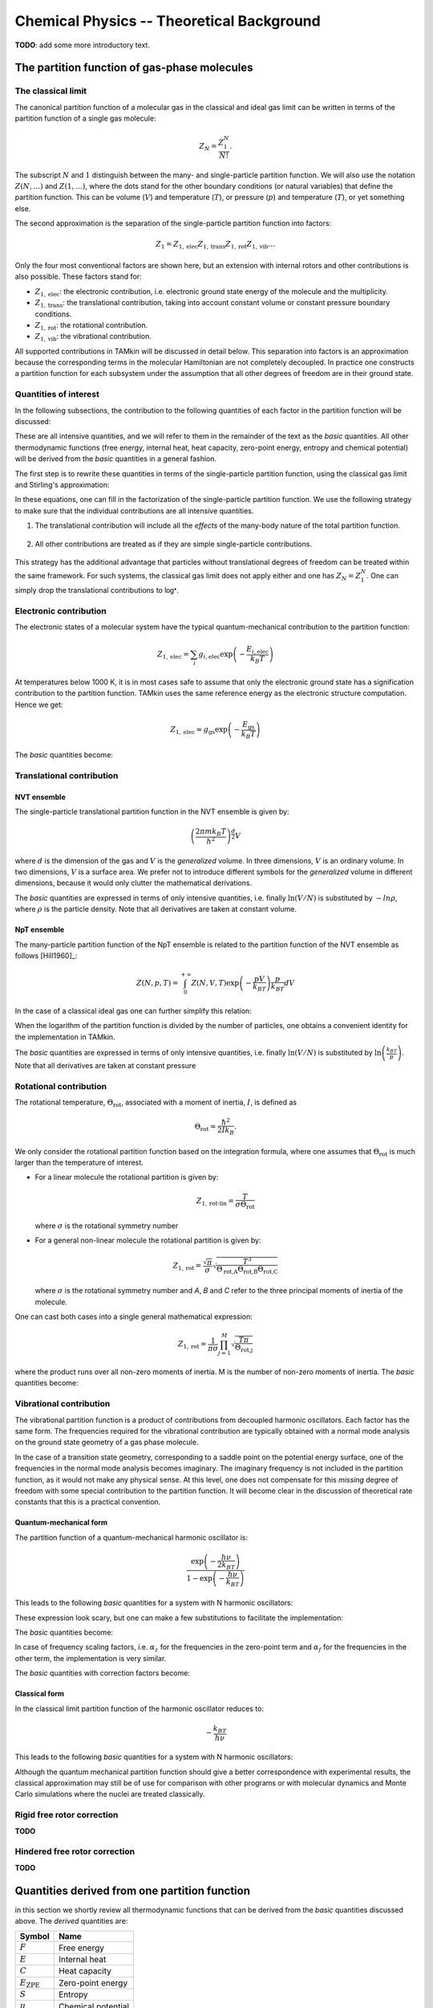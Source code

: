 ..
    : TAMkin is a post-processing toolkit for normal mode analysis, thermochemistry
    : and reaction kinetics.
    : Copyright (C) 2008-2012 Toon Verstraelen <Toon.Verstraelen@UGent.be>, An Ghysels
    : <An.Ghysels@UGent.be> and Matthias Vandichel <Matthias.Vandichel@UGent.be>
    : Center for Molecular Modeling (CMM), Ghent University, Ghent, Belgium; all
    : rights reserved unless otherwise stated.
    :
    : This file is part of TAMkin.
    :
    : TAMkin is free software; you can redistribute it and/or
    : modify it under the terms of the GNU General Public License
    : as published by the Free Software Foundation; either version 3
    : of the License, or (at your option) any later version.
    :
    : In addition to the regulations of the GNU General Public License,
    : publications and communications based in parts on this program or on
    : parts of this program are required to cite the following article:
    :
    : "TAMkin: A Versatile Package for Vibrational Analysis and Chemical Kinetics",
    : An Ghysels, Toon Verstraelen, Karen Hemelsoet, Michel Waroquier and Veronique
    : Van Speybroeck, Journal of Chemical Information and Modeling, 2010, 50,
    : 1736-1750W
    : http://dx.doi.org/10.1021/ci100099g
    :
    : TAMkin is distributed in the hope that it will be useful,
    : but WITHOUT ANY WARRANTY; without even the implied warranty of
    : MERCHANTABILITY or FITNESS FOR A PARTICULAR PURPOSE.  See the
    : GNU General Public License for more details.
    :
    : You should have received a copy of the GNU General Public License
    : along with this program; if not, see <http://www.gnu.org/licenses/>
    :
    : --

Chemical Physics -- Theoretical Background
==========================================

**TODO**: add some more introductory text.


The partition function of gas-phase molecules
~~~~~~~~~~~~~~~~~~~~~~~~~~~~~~~~~~~~~~~~~~~~~


The classical limit
-------------------

The canonical partition function of a molecular gas in the classical and ideal
gas limit can be written in terms of the partition function of a single gas
molecule:

.. math:: Z_N = \frac{Z_1^N}{N!}.

The subscript :math:`N` and :math:`1` distinguish between the many- and
single-particle partition function. We will also use the notation :math:`Z(N,
\ldots)` and :math:`Z(1, \ldots)`, where the dots stand for the
other boundary conditions (or natural variables) that define the partition
function. This can be volume (:math:`V`) and temperature (:math:`T`), or
pressure (:math:`p`) and temperature (:math:`T`), or yet something else.

The second approximation is the separation of the single-particle partition
function into factors:

.. math:: Z_1 = Z_{1,\text{elec}} Z_{1,\text{trans}} Z_{1,\text{rot}} Z_{1,\text{vib}} \ldots

Only the four most conventional factors are shown here, but an extension with
internal rotors and other contributions is also possible. These factors stand
for:

* :math:`Z_{1,\text{elec}}`: the electronic contribution, i.e. electronic ground
  state energy of the molecule and the multiplicity.
* :math:`Z_{1,\text{trans}}`: the translational contribution, taking into
  account constant volume or constant pressure boundary conditions.
* :math:`Z_{1,\text{rot}}`: the rotational contribution.
* :math:`Z_{1,\text{vib}}`: the vibrational contribution.

All supported contributions in TAMkin will be discussed in detail below. This
separation into factors is an approximation because the corresponding terms in
the molecular Hamiltonian are not completely decoupled. In practice one
constructs a partition function for each subsystem under the assumption that all
other degrees of freedom are in their ground state.


Quantities of interest
----------------------

In the following subsections, the contribution to the following quantities of
each factor in the partition function will be discussed:

.. math::
    :nowrap:

    \begin{align*}
        \mathsf{log} & = \frac{\ln Z_N }{N} \\
        \mathsf{logt} & = \frac{1}{N}\frac{\partial \ln Z_N}{\partial T} \\
        \mathsf{logtt} & = \frac{1}{N}\frac{\partial^2 \ln Z_N}{\partial T^2} \\
        \mathsf{logn} & = \frac{\partial \ln Z_N}{\partial N} \\
        \mathsf{logv} & = \frac{\partial \ln Z_N}{\partial N} - \ln\left(\frac{V}{N}\right)
    \end{align*}


These are all intensive quantities, and we will refer to them in the remainder
of the text as the `basic` quantities. All other thermodynamic functions (free
energy, internal heat, heat capacity, zero-point energy, entropy and chemical
potential) will be derived from the `basic` quantities in a general fashion.

The first step is to rewrite these quantities in terms of the
single-particle partition function, using the classical gas limit and
Stirling's approximation:

.. math::
    :nowrap:

    \begin{align*}
        \mathsf{log} & = \frac{N\ln Z_1 - N\ln N + N}{N} = 1 + \ln\left(\frac{Z_1}{N}\right) \\
        \mathsf{logt} & = \frac{\partial \ln Z_1 }{\partial T} \\
        \mathsf{logtt} & = \frac{\partial^2 \ln Z_1 }{\partial T^2} \\
        \mathsf{logn} & = \frac{\partial [N \ln Z_1 - N\ln N + N]}{\partial N} = \ln\left(\frac{Z_1}{N}\right) + N\frac{\partial \ln Z_1}{\partial N} \\
        \mathsf{logv} & = \ln\left(\frac{Z_1}{N}\right) + N\frac{\partial \ln Z_1}{\partial N} - \ln\left(\frac{V}{N}\right)
    \end{align*}

In these equations, one can fill in the factorization of the single-particle
partition function. We use the following strategy to make sure that the individual
contributions are all intensive quantities.

1. The translational contribution will include all the `effects` of the
   many-body nature of the total partition function.

    .. math::
        :nowrap:

        \begin{align*}
            \mathsf{log}_{\text{trans}} & = 1 + \ln\left(\frac{Z_{1,\text{trans}}}{N}\right) \\
            \mathsf{logt}_{\text{trans}} & = \frac{\partial \ln Z_{1,\text{trans}} }{\partial T} \\
            \mathsf{logtt}_{\text{trans}} & = \frac{\partial^2 \ln Z_{1,\text{trans}} }{\partial T^2} \\
            \mathsf{logn}_{\text{trans}} & = \ln\left(\frac{Z_{1,\text{trans}}}{N}\right) + N\frac{\partial \ln Z_{1,\text{trans}}}{\partial N} \\
            \mathsf{logv}_{\text{trans}} & = \ln\left(\frac{Z_{1,\text{trans}}}{N}\right) + N\frac{\partial \ln Z_{1,\text{trans}}}{\partial N} - \ln\left(\frac{V}{N}\right)
        \end{align*}

2. All other contributions are treated as if they are simple single-particle
   contributions.

    .. math::
        :nowrap:

        \begin{align*}
            \mathsf{log}_{\text{other}} & = \ln Z_{1,\text{other}} \\
            \mathsf{logt}_{\text{other}} & = \frac{\partial \ln Z_{1,\text{other}} }{\partial T} \\
            \mathsf{logtt}_{\text{other}} & = \frac{\partial^2 \ln Z_{1,\text{other}} }{\partial T^2} \\
            \mathsf{logn}_{\text{other}} & = \ln Z_{1,\text{other}} + N\frac{\partial \ln Z_{1,\text{other}}}{\partial N} \\
            \mathsf{logv}_{\text{other}} & = \ln Z_{1,\text{other}} + N\frac{\partial \ln Z_{1,\text{other}}}{\partial N}
        \end{align*}

This strategy has the additional advantage that particles without translational
degrees of freedom can be treated within the same framework. For such systems,
the classical gas limit does not apply either and one has :math:`Z_N = Z_1^N`.
One can simply drop the translational contributions to :math:`\mathsf{log*}`.


Electronic contribution
-----------------------

The electronic states of a molecular system have the typical quantum-mechanical
contribution to the partition function:

.. math:: Z_{1, \text{elec}} = \sum_i g_{i,\text{elec}} \exp\left( - \frac{E_{i,\text{elec}}}{k_B T} \right)

At temperatures below 1000 K, it is in most cases safe to assume that only the
electronic ground state has a signification contribution to the partition
function. TAMkin uses the same reference energy as the electronic structure
computation. Hence we get:

.. math:: Z_{1, \text{elec}} \approx g_{\text{gs}} \exp\left( - \frac{E_{\text{gs}}}{k_B T} \right)

The `basic` quantities become:

.. math::
    :nowrap:

    \begin{align*}
        \mathsf{log}_{\text{elec}} & = \ln(g_{\text{gs}}) - \frac{E_{\text{gs}}}{k_B T} \\
        \mathsf{logt}_{\text{elec}} & = \frac{E_{\text{gs}}}{k_B T^2} \\
        \mathsf{logtt}_{\text{elec}} & = -2\frac{E_{\text{gs}}}{k_B T^3} \\
        \mathsf{logn}_{\text{elec}} & = \mathsf{log}_{\text{elec}}\\
        \mathsf{logv}_{\text{elec}} & = \mathsf{log}_{\text{elec}}
    \end{align*}


Translational contribution
--------------------------

NVT ensemble
^^^^^^^^^^^^

The single-particle translational partition function in the NVT ensemble is
given by:

.. math:: \left(\frac{2\pi m k_B T}{h^2}\right)^{\frac{d}{2}}V

where :math:`d` is the dimension of the gas and :math:`V` is the `generalized`
volume. In three dimensions, :math:`V` is an ordinary volume. In two dimensions,
:math:`V` is a surface area. We prefer not to introduce different symbols for
the `generalized` volume in different dimensions, because it would only clutter
the mathematical derivations.

The `basic` quantities are expressed in terms of only intensive quantities, i.e.
finally :math:`\ln(V/N)` is substituted by :math:`-ln \rho`, where :math:`\rho`
is the particle density. Note that all derivatives are taken at constant volume.

.. math::
    :nowrap:

    \begin{align*}
        \mathsf{log}_{\text{trans,NVT}} & = 1
            + \frac{d}{2}\ln\left(\frac{2\pi m k_B T}{h^2}\right)
            - \ln \rho \\
        \mathsf{logt}_{\text{trans,NVT}} & = \frac{d}{2T} \\
        \mathsf{logtt}_{\text{trans,NVT}} & = -\frac{d}{2T^2} \\
        \mathsf{logn}_{\text{trans,NVT}} & =
            \frac{d}{2}\ln\left(\frac{2\pi m k_B T}{h^2}\right)
            - \ln \rho \\
        \mathsf{logv}_{\text{trans,NVT}} & =
            \frac{d}{2}\ln\left(\frac{2\pi m k_B T}{h^2}\right) \\
    \end{align*}



NpT ensemble
^^^^^^^^^^^^

The many-particle partition function of the NpT ensemble is related to the
partition function of the NVT ensemble as follows [Hill1960]_:

.. math:: Z(N,p,T) = \int_0^{+\infty} Z(N,V,T) \exp\left(-\frac{pV}{k_BT}\right) \frac{p}{k_BT} dV

In the case of a classical ideal gas one can further simplify this relation:

.. math::
    :nowrap:

    \begin{align*}
        Z(N,p,T) & =
            \frac{1}{N!}
            \left(\frac{2 \pi m kT}{h^2}\right)^{\frac{Nd}{2}}
            \int_0^{+\infty}
            V^N \exp\left(-\frac{pV}{k_BT}\right)
            \frac{p}{k_BT} dV \\
                 & =
            \frac{1}{N!}
            \left(\frac{2 \pi m kT}{h^2}\right)^{\frac{Nd}{2}}
            \left( \frac{K_BT}{p} \right)^N
            \int_0^{+\infty} x^N \exp(-x) dx \\
                 & =
            \left(\frac{2 \pi m kT}{h^2}\right)^{\frac{Nd}{2}}
            \left( \frac{V}{N} \right)^N
    \end{align*}

When the logarithm of the partition function is divided by the number of
particles, one obtains a convenient identity for the implementation in TAMkin.

.. math::
    :nowrap:

    \begin{align*}
        \frac{\ln Z(N,p,T)}{N} & =
            \frac{d}{2}\ln\left(\frac{2 \pi m kT}{h^2}\right)
            + \ln\left( \frac{V}{N} \right) \\
                               & =
            \frac{\ln Z(N,V,T)}{N} - 1
    \end{align*}


The `basic` quantities are expressed in terms of only intensive quantities, i.e.
finally :math:`\ln(V/N)` is substituted by :math:`\ln\left( \frac{k_BT}{p}
\right)`. Note that all derivatives are taken at constant pressure

.. math::
    :nowrap:

    \begin{align*}
        \mathsf{log}_{\text{trans}} & =
            \frac{d}{2}\ln\left(\frac{2\pi m k_B T}{h^2}\right)
            + \ln\left( \frac{k_BT}{p} \right) \\
        \mathsf{logt}_{\text{trans}} & = \left(\frac{d}{2} + 1\right)\frac{1}{T} \\
        \mathsf{logtt}_{\text{trans}} & = -\left(\frac{d}{2} + 1\right)\frac{1}{T^2} \\
        \mathsf{logn}_{\text{trans}} & = \mathsf{log}_{\text{trans}} \\
        \mathsf{logv}_{\text{trans}} & =
            \frac{d}{2}\ln\left(\frac{2\pi m k_B T}{h^2}\right) \\
    \end{align*}


Rotational contribution
-----------------------

The rotational temperature, :math:`\Theta_{\text{rot}}`, associated with a
moment of inertia, :math:`I`, is defined as

.. math:: \Theta_{\text{rot}} = \frac{\hbar^2}{2 I k_B}.

We only consider the rotational partition function based on the integration
formula, where one assumes that :math:`\Theta_{\text{rot}}` is much larger than
the temperature of interest.

- For a linear molecule the rotational partition is given by:

  .. math:: Z_{1,\text{rot-lin}} = \frac{T}{\sigma \Theta_{\text{rot}}}

  where :math:`\sigma` is the rotational symmetry number

- For a general non-linear molecule the rotational partition is given by:

  .. math:: Z_{1,\text{rot}} = \frac{\sqrt{\pi}}{\sigma}
                               \sqrt{\frac{T^3}{
                               \Theta_{\text{rot,A}}\Theta_{\text{rot,B}}\Theta_{\text{rot,C}}
                               }}

  where :math:`\sigma` is the rotational symmetry number and `A`, `B` and `C`
  refer to the three principal moments of inertia of the molecule.

One can cast both cases into a single general mathematical expression:

.. math:: Z_{1,\text{rot}} = \frac{1}{\pi\sigma}
                             \prod_{j=1}^M \sqrt{\frac{T\pi}{\Theta_{\text{rot,j}}}}

where the product runs over all non-zero moments of inertia. M is the number of
non-zero moments of inertia. The `basic` quantities become:

.. math::
    :nowrap:

    \begin{align*}
        \mathsf{log}_{\text{rot}} & =
            - \ln(\pi\sigma)
            + \frac{1}{2} \sum_{j=1}^M \ln\left(\frac{T\pi}{\Theta_{\text{rot,j}}}\right) \\
        \mathsf{logt}_{\text{rot}} & = \frac{M}{2T} \\
        \mathsf{logtt}_{\text{rot}} & = -\frac{M}{2T^2} \\
        \mathsf{logn}_{\text{rot}} & = \mathsf{log}_{\text{rot}} \\
        \mathsf{logv}_{\text{rot}} & = \mathsf{log}_{\text{rot}}
    \end{align*}


Vibrational contribution
------------------------

The vibrational partition function is a product of contributions from decoupled
harmonic oscillators. Each factor has the same form. The frequencies required
for the vibrational contribution are typically obtained with a normal mode
analysis on the ground state geometry of a gas phase molecule.

In the case of a transition state geometry, corresponding to a saddle point on
the potential energy surface, one of the frequencies in the normal mode analysis
becomes imaginary. The imaginary frequency is not included in the partition
function, as it would not make any physical sense. At this level, one does not
compensate for this `missing` degree of freedom with some special contribution
to the partition function. It will become clear in the discussion of theoretical
rate constants that this is a practical convention.


Quantum-mechanical form
^^^^^^^^^^^^^^^^^^^^^^^

The partition function of a quantum-mechanical harmonic oscillator is:

.. math:: \frac{\exp\left( -\frac{h \nu}{2k_BT} \right)}{1 - \exp\left( -\frac{h \nu}{k_BT} \right)}

This leads to the following `basic` quantities for a system with N harmonic
oscillators:

.. math::
    :nowrap:

    \begin{align*}
        \mathsf{log}_{\text{qvib}} & = \sum_{i=1}^N -\frac{h\nu_i}{2k_BT}
            - \ln\left[ 1 - \exp\left( -\frac{h \nu_i}{k_B T} \right) \right] \\
        \mathsf{logt}_{\text{qvib}} & =
            \sum_{i=1}^N \frac{h\nu_i}{k_BT^2} \left[
            \frac{1}{2} + \frac{1}{\exp\left( +\frac{h \nu_i}{k_B T} \right)-1}
            \right]
            \\
        \mathsf{logtt}_{\text{qvib}} & =
            \sum_{i=1}^N -\frac{h\nu_i}{k_BT^3} \left[
            1 + \frac{1}{\exp\left( +\frac{h \nu_i}{k_B T} \right)-1}\left(
            2 - \frac{h\nu_i}{k_BT}\frac{1}{1-\exp\left( -\frac{h \nu_i}{k_B T} \right)}
            \right)\right]
            \\
        \mathsf{logn}_{\text{qvib}} & = \mathsf{log}_{\text{qvib}} \\
        \mathsf{logv}_{\text{qvib}} & = \mathsf{log}_{\text{qvib}}
    \end{align*}

These expression look scary, but one can make a few substitutions to facilitate
the implementation:

.. math::
    :nowrap:

    \begin{align*}
        A_i & = \frac{h\nu_i}{k_BT} \\
        B_i & = \exp(-A_i) \\
        C_i & = \frac{B_i}{B_i-1}
    \end{align*}

The `basic` quantities become:

.. math::
    :nowrap:

    \begin{align*}
        \mathsf{log}_{\text{qvib}} & = -\sum_{i=1}^N \frac{A_i}{2} + \ln(1 - B_i) \\
        \mathsf{logt}_{\text{qvib}} & = \sum_{i=1}^N \frac{A_i}{T} \left(\frac{1}{2} + C_i\right) \\
        \mathsf{logtt}_{\text{qvib}} & = -\sum_{i=1}^N \frac{A_i}{T^2} (1 + C_i (2 - A_i / (1 - B_i))) \\
        \mathsf{logn}_{\text{qvib}} & = \mathsf{log}_{\text{qvib}} \\
        \mathsf{logv}_{\text{qvib}} & = \mathsf{log}_{\text{qvib}}
    \end{align*}

In case of frequency scaling factors, i.e. :math:`\alpha_z` for the
frequencies in the zero-point term and :math:`\alpha_f` for the frequencies in
the other term, the implementation is very similar.

.. math::
    :nowrap:

    \begin{align*}
        A_i & = \frac{h\nu_i}{k_BT} \\
        B_i & = \exp(-\alpha_f A_i) \\
        C_i & = \frac{B_i}{B_i-1}
    \end{align*}

The `basic` quantities with correction factors become:

.. math::
    :nowrap:

    \begin{align*}
        \mathsf{log}_{\text{qvib}} & = -\sum_{i=1}^N \frac{A_i\alpha_z}{2} + \ln(1 - B_i) \\
        \mathsf{logt}_{\text{qvib}} & = \sum_{i=1}^N \frac{A_i}{T} \left(\frac{\alpha_z}{2} + C_i\right) \\
        \mathsf{logtt}_{\text{qvib}} & = -\sum_{i=1}^N \frac{A_i}{T^2} (\alpha_z + C_i (2 - \alpha_f A_i / (1 - B_i))) \\
        \mathsf{logn}_{\text{qvib}} & = \mathsf{log}_{\text{qvib}} \\
        \mathsf{logv}_{\text{qvib}} & = \mathsf{log}_{\text{qvib}}
    \end{align*}



Classical form
^^^^^^^^^^^^^^

In the classical limit partition function of the harmonic oscillator reduces to:

.. math:: -\frac{k_BT}{h \nu}

This leads to the following `basic` quantities for a system with N harmonic
oscillators:

.. math::
    :nowrap:

    \begin{align*}
        \mathsf{log}_{\text{cvib}} & = \sum_{i=1}^N \ln\left( \frac{k_BT}{h\nu_i} \right) \\
        \mathsf{logt}_{\text{cvib}} & = \frac{N}{T} \\
        \mathsf{logtt}_{\text{cvib}} & = -\frac{N}{T^2} \\
        \mathsf{logn}_{\text{cvib}} & = \mathsf{log}_{\text{qvib}} \\
        \mathsf{logv}_{\text{cvib}} & = \mathsf{log}_{\text{qvib}}
    \end{align*}


Although the quantum mechanical partition function should give a better
correspondence with experimental results, the classical approximation may still
be of use for comparison with other programs or with molecular dynamics and
Monte Carlo simulations where the nuclei are treated classically.

Rigid free rotor correction
---------------------------

**TODO**

.. math::
    :nowrap:

    \begin{align*}
        \mathsf{log}_{\text{cancel}} & = \\
        \mathsf{logt}_{\text{cancel}} & = \\
        \mathsf{logtt}_{\text{cancel}} & = \\
        \mathsf{logn}_{\text{cancel}} & = \\
        \mathsf{logv}_{\text{cancel}} & =
    \end{align*}

    \begin{align*}
        \mathsf{log}_{\text{frot}} & = \\
        \mathsf{logt}_{\text{frot}} & = \\
        \mathsf{logtt}_{\text{frot}} & = \\
        \mathsf{logn}_{\text{frot}} & = \\
        \mathsf{logv}_{\text{frot}} & =
    \end{align*}


Hindered free rotor correction
------------------------------

**TODO**

.. math::
    :nowrap:

    \begin{align*}
        \mathsf{log}_{\text{hrot}} & = \\
        \mathsf{logt}_{\text{hrot}} & = \\
        \mathsf{logtt}_{\text{hrot}} & = \\
        \mathsf{logn}_{\text{hrot}} & = \\
        \mathsf{logv}_{\text{hrot}} & =
    \end{align*}


Quantities derived from one partition function
~~~~~~~~~~~~~~~~~~~~~~~~~~~~~~~~~~~~~~~~~~~~~~

in this section we shortly review all thermodynamic functions that can be
derived from the `basic` quantities discussed above. The `derived` quantities
are:

========================= =====================
Symbol                    Name
========================= =====================
:math:`F`                 Free energy
:math:`E`                 Internal heat
:math:`C`                 Heat capacity
:math:`E_{\text{ZPE}}`    Zero-point energy
:math:`S`                 Entropy
:math:`\mu`               Chemical potential
========================= =====================

In TAMkin these `derived` thermodynamic functions are implemented in a general
fashion terms of the `basic` quantities. Therefore we will not discuss the
analytical form of each contribution to the a `derived` quantity, as they are
not required for the implementation.

All extensive quantities (all derived quantities except the chemical potential)
are made intensive by dividing through the number of particles.

In all the derivations in the following subsections, the derivatives are taken
such that all natural variables of the ensemble are kept constant, except the
quantity that is derived.

Free energy
-----------

The free energy per particle is defined as

.. math::
    :nowrap:

    \begin{align*}
        \frac{F}{N} & = -k_BT \frac{\ln(Z_N)}{N} \\
                    & = -k_BT \mathsf{(log)}
    \end{align*}

One may wonder how TAMkin makes a distinction between the Gibbs and the
Helmholtz free energy. The convention in TAMkin is that the type of free energy
depends on the ensemble of the partition function. For example, when the
translational partition function corresponds to the NpT ensemble of a 3D gas,
the free energy is the Gibbs free energy. When the translational partition
function corresponds to the NVT ensemble of a 3D gas, the free energy is the
Helmholtz free energy. There are even more sorts of translational contributions
that TAMkin can include in the partition function, or it can even be omitted.
All these options lead to different types sorts of free energies. However, they
all adhere to the definition given above. It is only the form of :math:`Z_N`
that changes.


Internal heat
-------------

The internal heat per particle is defined as

.. math::
    :nowrap:

    \begin{align*}
        \frac{E}{N} & = k_BT^2 \frac{1}{N}\frac{\partial \ln(Z_N)}{\partial T} \\
                    & = k_BT^2 \mathsf{(logt)}
    \end{align*}

When this definition is applied to a partition function of an NVT ensemble of
3D particles, one gets the conventional internal energy. In the case of an NpT
3D gas, this definition leads to the enthalpy. We prefer to use a general name,
`internal heat` instead of internal energy of enthalpy. The physical
interpretation is in both cases the amount of thermal energy that can be
extracted from the system by cooling it down to zero kelvin, and by keeping the
other `natural variables` of the system constant.


Heat capacity
-------------

The heat capacity per particle is the derivative of the internal heat towards
the temperature:

.. math::
    :nowrap:

    \begin{align*}
        \frac{C}{N} & = \frac{1}{N} \frac{\partial E}{\partial T} \\
                    & = 2 k_BT \frac{1}{N}\frac{\partial \ln(Z_N)}{\partial T} +
                        k_B T^2 \frac{1}{N} \frac{\partial^2 \ln(Z_N)}{\partial T^2} \\
                    & = 2 k_BT \mathsf{(logt)} + k_BT^2 \mathsf{(logtt)}
    \end{align*}

This quantity is called the heat capacity at constant volume in the case of an
3D NVT ensemble and the heat capacity at constant pressure in the case of an
3D NpT ensemble.


Entropy
-------

The entropy per particle is defined as:

.. math::
    :nowrap:

    \begin{align*}
        \frac{S}{N} & = \frac{F - E}{NT} \\
                    & = -k_B \frac{\ln Z_N}{N} - k_B T \frac{1}{N} \frac{\partial \ln Z_N}{\partial T} \\
                    & = -k_B (\mathsf{(log)} - T \mathsf{(logt)})
    \end{align*}

The entropy in the chemical context is typically the entropy in the NVT
ensemble.

Chemical potential
------------------

The chemical potential is the derivative of the free energy towards the number
of particles.

.. math::
    :nowrap:

    \begin{align*}
        \mu & = \frac{\partial F}{\partial N} \\
            & = -k_B T \frac{\partial \ln Z_N}{\partial N} \\
            & = -k_B T \mathsf{(logn)}
    \end{align*}

A closer look a the definition of :math:`\mathsf{(logn)}` reveals that the
chemical potential can also be interpreted is the free energy of a single
particle in its `own` volume, i.e. :math:`V/N`. Such a physical interpretation
is convenient, but it may also cause some confusion. Because of this anology,
one can split the chemical potential into an energetic and entropic
contribution:

.. math:: \mu = \frac{E - TS_1}{N}

where :math:`E` is the internal heat per particle and :math:`S_1` is slightly
different from the normal entropy:

.. math::
    :nowrap:

    \begin{align*}
        \frac{S_1}{N} & = \frac{\mu - \frac{E}{N}}{T} \\
                      & = -k_B \frac{\partial \ln Z_N}{\partial N} - k_B T \frac{1}{N} \frac{\partial \ln Z_N}{\partial T} \\
                      & = -k_B (\mathsf{(logn)} - T \mathsf{(logt)})
    \end{align*}

This also reveals that the chemical potential in the limit of the temperature
towards zero is the zero-point energy. The latter is therefore a good
zero'th-order estimate of the chemical potential, which can be used to get
a first insight in the trends in equilibrium constants and rate constants. This
is discussed in more detail below.

Zero-point energy
-----------------

The zero-point energy can be derived in several ways. TAMkin computes it
as the limit of the chemical potential for the temperature going towards zero.
This definition facilitates the comparison with the change in free energy in
a chemical reaction, but it is numerically identical to any other definition. It
is also a computationally beneficial definition.

.. math::
    :nowrap:

    \begin{align*}
        \frac{E_{ZPE}}{N} & = \lim_{T \rightarrow 0} \mu \\
                          & = \lim_{T \rightarrow 0} -kT \mathsf{(logn)}
    \end{align*}

Some remarks:

* TAMkin uses a general scheme for the computation of the zero-point energy that
  can be applied to any contribution in the partition function. The typical
  origin of the zero-point energy correction is the vibrational partition
  function.

* In TAMkin, also the electronic contribution has a zero-piont energy
  because the same reference energy is used as in the electronic structure
  computation.

* Hindered rotors can also have a contribution to the zero-point energy.


Quantities derived from multiple partition functions
~~~~~~~~~~~~~~~~~~~~~~~~~~~~~~~~~~~~~~~~~~~~~~~~~~~~


The equilibrium constant
------------------------

The steady state limit of a chemical reaction is completely characterized by
the equilibrium constant. It is one of the most important quantities that can
be derived from the partition functions in TAMkin.

In the case of ideal gases, this quantity only depends on the temperature, not
on the total pressure. For this reason, it is practically never necessary to set
the pressure in the translational contribution to the partition function.


McQuarrie
^^^^^^^^^

It is instructive to review to the definition of the equilibrium constant given
in `Physical chemistry, a molecular approach`, by McQuarrie and Simon
[McQuarrie1997]_ (page 981). For a chemical reaction of the form

.. math:: \nu_A A(g) + \nu_b B(g) \rightleftharpoons \nu_C C(g) + \nu_D D(g)

the equilibrium constant in terms of concentrations is defined as

.. math:: K_c(T) = \frac{(Z_{1,C}/V)^{\nu_C}(Z_{1,D}/V)^{\nu_D}}
                        {(Z_{1,A}/V)^{\nu_A}(Z_{1,V}/V)^{\nu_B}},

where :math:`Z_{1,X}` is the single-particle partition function of species `X`
and V is the total volume of the system. One can derive the equilibrium constant
in terms of partial pressures using the ideal-gas law:

.. math:: K_p(T) = K_c(T) \left(\frac{c^0k_BT}{p_0}\right)^{\nu_C+\nu_D-\nu_A-\nu_B}.

Although this expressions for :math:`K_c` and :math:`K_p` are perfectly valid, they
are only applicable to the case where all reactants and products are 3D gas phase
particles sitting in the same reactor volume, :math:`V`. TAMkin also supports
partition functions for gases in other dimensions, or even for systems that have
no translational degrees of freedom at all. Moreover, for some applications, one
needs to find the equilibrium between systems that are physically disjunct
instead of sharing the same volume. Therefore we derive a more general
expression in the following section that coincides with the form of McQuarrie in
the case of 3D gases.

General form
^^^^^^^^^^^^

Consider again the same chemical balance,

.. math:: \nu_A A + \nu_B B \rightleftharpoons \nu_C C + \nu_D D,

where we dropped the labels :math:`(g)` as we do no longer consider the
only conventional gas phase systems. An extension with more reactions and
products is trivial. We assume that this reaction takes place in a closed
system, e.g. a reactor vessel, where the number of particles of each species may
only change through the chemical reaction. All possible states in the closed
system are known once we assume a reference state

.. math:: (N^0_A, N^0_B, N^0_C, N^0_D, \ldots).

where :math:`N^0_X` is the reference number of particles of species :math:`X`. The
dots stand for all other natural variables of the closed system, .e.g. total
volume or external pressure, which remain constant during the course of the
reaction.

When we introduce `the extent of reaction`, :math:`\xi`, all other states
reachable through the chemical reaction can be written as

.. math:: (N^0_A - \xi\nu_A, N^0_B - \xi\nu_B, N^0_C + \xi\nu_C, N^0_D + \xi\nu_D, \ldots)

The grand partition function for all states of the mixture is written as:

.. math:: \mathcal{Z} = \int
                Z(N^0_A - \xi\nu_A, N^0_B - \xi\nu_B, N^0_C + \xi\nu_C, N^0_D + \xi\nu_D, \ldots) d\xi

where :math:`Z` is the partition function of the mixture at a fixed extent of
the reaction. Assuming that the interactions between particles of different
species can be neglected, the grand partition function becomes:

.. math:: \mathcal{Z} = \int
                Z_A(N^0_A - \xi\nu_A, \ldots)
                Z_B(N^0_B - \xi\nu_B, \ldots)
                Z_C(N^0_C + \xi\nu_C, \ldots)
                Z_D(N^0_D + \xi\nu_D, \ldots)
                d\xi

where :math:`Z_X(N_X, \ldots)` is the partition function of a system with
:math:`N_X` reactants of species :math:`X`. We do not need to know in detail
what kind of partition function :math:`Z_X` represents. It may be an NVT, NpT or
any other ensemble with a fixed number of particles.

The probability of a mixture of reactants and products is proportional to the
product of fixed particle partition functions:

.. math:: p(N_A, N_B, N_C, N_D, \ldots) \propto Z_A(N_A, \ldots) Z_B(N_B, \ldots) Z_C(N_C, \ldots) Z_D(N_D, \ldots)

To find the
most probable state of the system, the chemical equilibrium, we must find `the
equilibrium extent of reqction`, :math:`\xi_{\text{eq}}` that maximizes the
probability :math:`p(N_A, N_B, N_C, N_D)`. Mathematically, this means that we
want to find a non-trivial solution of the equation

.. math:: \left.
    \frac{\partial p(N^0_A - \xi\nu_A,
                     N^0_B - \xi\nu_A
                     N^0_C + \xi\nu_C,
                     N^0_D + \xi\nu_S, \ldots)}
         {\partial \xi}\right|_{\xi=\xi_{\text{eq}}} = 0.

To solve this problem, we rephrase it in terms of free energies, i.e. using
:math:`F_X = -k_BT\ln(Z_X)` and the fact that the logarithmic function is
monotonous. The most probable state is therefore the state that minimizes the
total free energy.

.. math:: \left.\frac{\partial [F_A(N^0_A - \xi\nu_A, \ldots)
                         +F_B(N^0_B - \xi\nu_B, \ldots)
                         +F_C(N^0_C + \xi\nu_C, \ldots)
                         +F_D(N^0_D + \xi\nu_D, \ldots)]}
               {\partial \xi}\right|_{\xi=\xi_{\text{eq}}} = 0

Using the the definition of the chemical potential, :math:`\mu_X(N_X, \ldots) =
\frac{\partial F_X(N_X, \ldots)}{\partial N_X}`, we end up with a very familiar
expression for the equilibrium condition:

.. math:: \nu_C \mu_C(N_{C,\text{eq}}, \ldots) + \nu_D \mu_D(N_{D,\text{eq}}, \ldots)
          - \nu_A \mu_A(N_{A,\text{eq}}, \ldots) - \nu_B \mu_B(N_{B,\text{eq}}, \ldots) = 0

where :math:`N_{X, \text{eq}}` is a shorthand for :math:`N^0_{X} +
\xi_{\text{eq}}\nu_X`. Now we rephrase these equations back in terms of the
partition functions. We rely on the classical gas limit of many-particle
partition function:

.. math::
    :nowrap:

    \begin{align*}
      \mu_X & = -k_BT \left(\frac{\partial \ln(Z_X(N_X, \ldots))}{\partial N_X}\right) \\
            & = -k_BT \left(\frac{\partial \ln\left(\frac{Z^{N_X}_X(1, \ldots)}{N_X!}\right)}{\partial N_X}\right) \\
            & = -k_BT \left(\frac{\partial [N_X\ln(Z_X(1, \ldots)) - N_X\ln(N_X) + N_X]}{\partial N_X}\right) \\
            & = -k_BT \ln\left(\frac{Z_X(1, \ldots)}{N_X}\right)
    \end{align*}

The last step is only valid when :math:`Z_X(1, \ldots)` does not
explicitly depend on the :math:`N_X`, which is true for ideal gases, or more
generally independent subsystems.

This expression for the chemical potential can be plugged back into the
equilibrium condition to get

.. math:: \frac{N_{C,\text{eq}}^{\nu_C}\,N_{D,\text{eq}}^{\nu_D}}
               {N_{A,\text{eq}}^{\nu_A}\,N_{B,\text{eq}}^{\nu_B}} =
          \frac{Z^{\nu_C}_C(1, \ldots)\,Z^{\nu_D}_D(1, \ldots)}
               {Z^{\nu_A}_A(1, \ldots)\,Z^{\nu_B}_B(1, \ldots)},

which is formally similar to the standard text-book equation, but now derived in a much
more general context. Now comes the hard part, where we have to keep the derivation
general enough to cover 3D gases, 2D gases, and systems without translational freedom
(like solids). In each case we must introduce a definition of a density, which is required
for a general expression of :math:`K_c`:

* **3D gas**: :math:`\rho_X = N_X/V_X`, where :math:`V_X` is the volume of the
  system containing particles of species :math:`X`.

* **2D gas**: :math:`\rho_X = N_X/A_X`, where :math:`A_X` is the area of the
  system containing particles of species :math:`X`.

* **Non-translational**: :math:`\rho_X = N_X`, which is simply the occupation
  number of the site X, or the probability that it is occupied. In the classical
  limit, this number is always well below unity.

In analogy, we must introduce different types of `dimensionless auxiliary
partition functions`:

* **3D gas**: :math:`Z'_X(1, \ldots) = Z_X(1, \ldots)/V_X`, where :math:`V_X` is
  the volume of the system containing particles of species X.

* **2D gas**: :math:`Z'_X(1, \ldots) = Z_X(1, \ldots)/A_X`, where :math:`A_X` is
  the area of the system containing particles of species X.

* **Non-translational**: :math:`Z'_X(1, \ldots) = Z_X(1, \ldots)`.

We can finally write down the general form of :math:`K_c`:

.. math:: K_c(T) = \frac{\rho_{C,\text{eq}}^{\nu_C}\,\rho_{D,\text{eq}}^{\nu_D}}
                        {\rho_{A,\text{eq}}^{\nu_A}\,\rho_{B,\text{eq}}^{\nu_B}}
                 = \frac{Z'^{\nu_C}_C(1, \ldots)\,Z'^{\nu_D}_D(1, \ldots)}
                        {Z'^{\nu_A}_A(1, \ldots)\,Z'^{\nu_B}_B(1, \ldots)}

In terms of basic quantities
^^^^^^^^^^^^^^^^^^^^^^^^^^^^

In the case of non-ideal gases, where the gas-particles of different species are
still non-interacting, one can derive a more general the expression for
equilibrium constant. One gets the same final form, except that the logarithm of
the auxiliary partition function must be defined as:

.. math:: \ln Z'_X(N_X, \ldots) = -\frac{\mu_X}{kT} - \ln\left( \frac{V_X}{N} \right)

where V is a generalized volume, e.g. a surface in 2D or a conventional volume
in 3D. In case there is no translational degree of freedom, the last term can
be omitted. In terms of basic quantities, this becomes:

.. math::
    :nowrap:

    \begin{align*}
        \ln Z'_X(N_X, \ldots) & = \mathsf{(logn)}_X - \ln\left( \frac{V_X}{N} \right) \\
                              & = \mathsf{(logv)}_X
    \end{align*}

This can be used to write the logarithm of the equilibrium constant as:

.. math:: \ln K_c(T) = \nu_C \mathsf{(logv)}_C + \nu_D \mathsf{(logv)}_D
                     - \nu_A \mathsf{(logv)}_A - \nu_B \mathsf{(logv)}_B

This form is also suitable for numerical applications because all logarithms are
well-behaved.

The unit of K\ :sub:`c`
^^^^^^^^^^^^^^^^^^^^^^^

By construction :math:`K_c` is no longer a dimensionless quantity. (This is
different from the approach followed by McQuarrie, where :math:`K_c` is made
dimensionless by assuming some reference concentration for each quantity.)
The unit of :math:`K_c` is defined by the partition functions that go into the
equilibrium constant.

- For each gas phase reactant, there is a factor :math:`\text{bohr}^d`, where `d` is
  the dimension of the gas.
- For a each gas phase product, there is a factor :math:`\text{bohr}^{-d}`, where `d` is
  the dimension of the gas.

In SI units, this becomes:

- For each gas phase reactant, there is a factor :math:`m^d\,mol^{-1}`,
  where `d` is the dimension of the gas.
- For a each gas phase product, there is a factor :math:`mol\,m^{-d}`, where
  `d` is the dimension of the gas.


The change in free energy
^^^^^^^^^^^^^^^^^^^^^^^^^

The change in free energy associated with a reaction, :math:`\Delta_r F`, is
defined as the chemical potential of the products minus the chemical potential
of the reactants

.. math:: \Delta_r F = \nu_C \mu_C(N_C, \ldots) + \nu_D \mu_D(N_D, \ldots)
                     - \nu_A \mu_A(N_A, \ldots) - \nu_B \mu_B(N_B, \ldots)

where the chemical potentials are all computed at a certain well-defined state
of the ensemble. For example, for 3D gases, :math:`\Delta_r F` depends on the
pressure and the temperature. When the number is expressed in Hartree/particle,
it is the free energy required to transform :math:`\nu_A` molecules of reactant
A and :math:`\nu_B` molecules of reactant B into :math:`\nu_C` molecules of
product C and :math:`\nu_D` molecules of product B, at a certain reference
state.

Let us now use the relation

.. math:: \mu_X = -k_BT\ln\left(\frac{Z_X(1,\ldots)}{N_X}\right)

to rewrite the change in free energy in terms of partition functions.

.. math:: \Delta_r F = -k_BT \ln\left(
                \frac{Z^{\nu_C}_C(1,\ldots) Z^{\nu_D}_D(1,\ldots)}
                     {Z^{\nu_A}_A(1,\ldots) Z^{\nu_B}_B(1,\ldots)}
                \frac{N^{\nu_A}_A N^{\nu_B}_B}{N^{\nu_C}_C N^{\nu_D}_D}
            \right)

We now assume a reference state for each partition function that leads to a
reference `density`, :math:`\rho_{X,0}`, for each subsystem. The meaning the term
`density` may depend on the dimension of the gas, as discussed previously. We
can further rewrite the change in free energy as:

.. math:: \Delta_r F = -k_BT \ln\left(
                \frac{Z'^{\nu_C}_C(1,\ldots) Z'^{\nu_D}_D(1,\ldots)}
                     {Z'^{\nu_A}_A(1,\ldots) Z'^{\nu_B}_B(1,\ldots)}
                \frac{\rho^{\nu_A}_{A,0} \rho^{\nu_B}_{B,0}}{\rho^{\nu_C}_{C,0} \rho^{\nu_D}_{D,0}}
            \right).

The first factor in the logarithm is the equilibrium constant, so we get:

.. math:: \Delta_r F = -k_BT \ln\left(
                K_c \frac{\rho^{\nu_A}_{A,0} \rho^{\nu_B}_{B,0}}
                         {\rho^{\nu_C}_{C,0} \rho^{\nu_D}_{D,0}}
            \right).


:math:`K_c` is (for ideal gases) independent of the density or pressure of each
component. It still depends on the temperature. The second factor does not
depend on temperature, and bundles all the density or pressure information of
the reference state at which the change in free energy is computed.

One may split the change in free energy into two parts, an energetic and an
entropic contribution:

.. math:: \Delta_r F = \Delta_r E - T \Delta_r S_1

The energetic part is:

.. math:: \Delta_r E = \nu_C E_C(1, \ldots) + \nu_D E_D(1, \ldots)
                     - \nu_A E_A(1, \ldots) - \nu_B E_B(1, \ldots)

where :math:`E_X(1, \ldots)` is the internal heat per molecule of species `X`.

The rate constant -- Transition State Theory
--------------------------------------------

Introduction
^^^^^^^^^^^^

Consider the reaction

.. math:: \nu_A A + \nu_b B \rightarrow P,

where P may a product or a mixture of products. The rate of the reaction is
proportional to some rate constant, :math:`k`, and the concentrations of the
reactants:

.. math:: \frac{d \rho_P}{d T}  = k \rho_A^{\nu_A} \rho_B^{\nu_B}.

Rate constants can be computed with TAMkin using transition state theory. The
derivation below follows the established approach of Eyring, and is based on the
derivation of McQuarrie and Simon (see [McQuarrie1997]_, page 1075). However, we
use slightly different conventions and introduce a few generalizations:

- The derivation below is applicable to any number of reactants.

- We use the same `generalized density`, :math:`\rho_X`, as in the derivation of
  the equilibrium constant. The result is therefore also applicable to surface
  reactions, etc.

- The equilibrium constant is not treated as a dimensionless quantity.

The transition state
^^^^^^^^^^^^^^^^^^^^

The transition state can be seen as a thin border that divides the coordinate
space into the reactant and the product region. The figure below is an
illustration for a two-dimensional system.

.. image:: ../tst_2d.png

The transition state is not some sort of stable intermediate, but rather a
geometrical definition of the molecular configurations that are in between
reactants and products.

Basic equations
^^^^^^^^^^^^^^^

In transition state theory, one assumes there is a quasi-equilibrium between the
reactants and the transition state. The transition state has a certain
probability per unit of time, :math:`f`, to evolve into the product well, for
which there is no reverse process:

.. math:: \nu_A A + \nu_b B \rightleftharpoons T \rightarrow P.

These assumptions can be expressed mathematically as follows:

.. math:: \frac{d \rho_P}{d T}  = f \rho_T

.. math:: \rho_T = K_c^{\ddagger} \rho_A^{\nu_A} \rho_B^{\nu_B}

This leads to a convenient expression for the rate constant:

.. math:: k = f K_c^{\ddagger}


The reaction coordinate
^^^^^^^^^^^^^^^^^^^^^^^

The reaction coordinate is a function of internal coordinates that can be used
to distinguish between reactant and product geometries. It is illustrated in the
figure below:

.. image:: ../tst.png

The potential energy as function of the reaction coordinate has two minima, one
for the reactants and one for the products. Between these wells, the energy
has a local maximum. We assume that the energy as function of all other
coordinates is a simple quasi-harmonic well. This means that the energy maximum
on the reaction coordinate is a saddle point in the full phase space.

Along the reaction coordinate, :math:`x`, we select a small interval that
corresponds to the transition state. In principle one can choose this interval
at any point between the reactant and product well. We make a choice that is
most in line with the assumptions of transition state theory:

- The activated complex falls into the product well as soon as it crosses the
  right boundary of the transition state. For this reason, the right boundary
  should be at the right of the energy maximum.

  When considering the true dynamics of the system, it is still possible that
  the system will bounce back into the reactant well after crossing the right
  boundary without first reaching the product well. These events are neglected
  in transition state theory.

- There is a pseudo-equilibrium between the reactants and the transition state.
  We must therefore put the left boundary at the left of the energy maximum. If
  it would be at the right of the maximum, `all` transition state structures
  would simply fall into the product well.

- As will be discussed below, the width of the transition state region should
  be small such that the potential energy as function of the reaction coordinate
  is nearly constant.


K\ :sub:`c` in terms of gas phase partition functions
^^^^^^^^^^^^^^^^^^^^^^^^^^^^^^^^^^^^^^^^^^^^^^^^^^^^^

The quasi-equilibrium constant, :math:`K_c^{\ddagger}`, can be expressed in
terms of the partition functions of the reactants and the transition state.

.. math:: K_c^{\ddagger}
                = \frac{\rho_{T,\text{eq}}}
                       {\rho_{A,\text{eq}}^{\nu_A}\,\rho_{B,\text{eq}}^{\nu_B}}
                = \frac{Z'_T(1, \ldots)}
                       {Z'^{\nu_A}_A(1, \ldots)\,Z'^{\nu_B}_B(1, \ldots)}

The reactants are treated as simple stable gas-phase molecules, and their
partition functions are straightforward.

The partition function of the transition state needs some special attention. For
all coordinates except the reaction coordinate, one can use the traditional
gas phase approximation to define the partition function. Further one assumes
that the energy dependence on the reaction coordinate can be neglected in the
transition state region. A simple one-dimensional translational partition
function is used for the reaction coordinate.

.. math:: Z'_T(1, \ldots) = Z'_{T,\text{rc}} \times Z'_{T,\text{other}}(1, \ldots)

with

.. math:: Z'_{T,\text{rc}} = \sqrt{ \frac{2\pi m^{\ddagger} k_B T}{h^2} } \delta x

where `rc` stands for reaction coordinate, and :math:`m^{\ddagger}` is the
reduced mass of the reaction coordinate.

The partition function :math:`Z'_{T,\text{other}}(1, \ldots)` is constructed
in the same way as a stable gas phase partition function, but using the saddle
point on the potential energy surface as reference geometry. The imaginary
frequency is not considered in the vibrational contribution to
:math:`Z'_{T,\text{other}}(1, \ldots)`.


A simple model for `f`
^^^^^^^^^^^^^^^^^^^^^^

:math:`f` is the probability per unit of time that a `free` one-dimensional
particle in an NVT system with size :math:`\delta x` crosses the right
boundary of the system. There are two conditions that must be satisfied for the
particle to cross that boundary:

1. The particle must be at the right edge. For a `free` particle in a box with
   length :math:`\delta x`, this happens with a uniform probability density of
   :math:`\frac{1}{\delta x}`.

2. The velocity must be in the right direction.

The flux of particles through the right boundary is computed as the probability
of finding the particle at the right boundary and the average velocity of a
particle when it moves to the right. We use the Maxwell-Boltzmann velocity
distribution to compute the average velocity.

.. math::
    :nowrap:

    \begin{align*}
        f & = \frac{1}{\delta x} \langle v \rangle_\text{right} \\
          & = \frac{1}{\delta x} \int_0^{+\infty} v p(v) dv \\
          & = \frac{1}{\delta x} \sqrt{\frac{m^{\ddagger}}{2\pi k_B T}} \int_0^{+\infty} v
                \exp\left( -\frac{m^{\dagger}v^2}{2 k_B T} \right) dv \\
          & = \frac{1}{\delta x} \sqrt{\frac{k_B T}{2\pi m^{\ddagger}}}
    \end{align*}


Final expression for the rate constant
^^^^^^^^^^^^^^^^^^^^^^^^^^^^^^^^^^^^^^

Putting the results of the previous two subsections together, we get:

.. math::
    :nowrap:

    \begin{align*}
        k(T) & = f(T) K_c^{\ddagger}(T) \\
             & = \frac{1}{\delta x} \sqrt{\frac{k_B T}{2\pi m^{\ddagger}}}
              \sqrt{ \frac{2\pi m^{\ddagger} k_B T}{h^2} } \delta x
              \frac{Z'_{T,\text{other}}(1, \ldots)}{Z'^{\nu_A}_A(1, \ldots)\,Z'^{\nu_B}_B(1, \ldots)} \\
            & = \frac{k_B T}{h}
              \frac{Z'_{T,\text{other}}(1, \ldots)}{Z'^{\nu_A}_A(1, \ldots)\,Z'^{\nu_B}_B(1, \ldots)} \\
            & = \frac{k_B T}{h} \tilde{K}_c^{\ddagger}(T) \\
    \end{align*}

The quantity :math:`\tilde{K}_c^{\ddagger}` is different from the original
equilibrium constant, :math:`K_c^{\ddagger}`. :math:`\tilde{K}_c^{\ddagger}` is
computed with a partition function that does not contain the reaction
coordinate. :math:`K_c^{\ddagger}` is based on a complete partition function
for the transition state.


The change in free energy
^^^^^^^^^^^^^^^^^^^^^^^^^

In analogy to the equilibrium constant in a conventional chemical reaction, one
can also define the change in free energy from the reactants to the transition
state:

.. math:: \Delta^{\ddagger} \tilde{F} = -k_BT \ln\left(
                \tilde{K}_c^{\ddagger}
                \frac{\rho^{\nu_A}_{A,0} \rho^{\nu_B}_{B,0}}{\rho^{\nu_T}_{T,0}}
            \right),

where one must specify reference densities. This is equivalent to

.. math:: \Delta^{\ddagger} \tilde{F} =
                \nu_T \mu_{T,\text{other}}(N_T, \ldots)
                - \nu_A \mu_A(N_A, \ldots) - \nu_B \mu_B(N_B, \ldots),

where :math:`\mu_{T,\text{other}}` is computed with a partition function for the
transition state that does not include the reaction coordinate.

One may split the change in free energy into two parts, an energetic and an
entropic contribution:

.. math:: \Delta_r \tilde{F} = \Delta_r E - T \Delta_r \tilde{S}

The energetic part is:

.. math:: \Delta_r E = E_T(1, \ldots)
                     - \nu_A E_A(1, \ldots) - \nu_B E_B(1, \ldots)

where :math:`E_X(1, \ldots)` is the internal heat per molecule of species `X`.


Kinetic parameters (A and E\ :sub:`a`)
^^^^^^^^^^^^^^^^^^^^^^^^^^^^^^^^^^^^^^

One may rewrite the rate constant as:

.. math:: k(T) = \frac{k_B T}{h}
                 \exp\left( -\frac{\Delta^{\ddagger} \tilde{F}}{k_B T} \right)
                 \frac{\rho^{\nu_T}_{T,0}}{\rho^{\nu_A}_{A,0} \rho^{\nu_B}_{B,0}}

where :math:`\Delta^{\ddagger} \tilde{F}` is computed at the reference densities
in the last factor. The free energy can be split up in an energetic and an
entropic contribution:

.. math:: k(T) = \frac{k_B T}{h}
                 \exp\left( \frac{\Delta^{\ddagger} \tilde{S}_1}{k_B} \right)
                 \frac{\rho^{\nu_T}_{T,0}}{\rho^{\nu_A}_{A,0} \rho^{\nu_B}_{B,0}}
                 \exp\left( -\frac{\Delta^{\ddagger} E}{k_B T} \right)

In a short temperature interval, one may describe the temperature dependence
of the rate constant with the empirical Arrhenius law,

.. math:: k(T) = A \exp\left( -\frac{E_a}{k_B T} \right),

with the kinetic parameters

.. math:: A = \frac{k_B T}{h}
              \exp\left( \frac{\Delta^{\ddagger} \tilde{S}_1}{k_B} \right)
              \frac{\rho^{\nu_T}_{T,0}}{\rho^{\nu_A}_{A,0} \rho^{\nu_B}_{B,0}}

and

.. math:: E_a = \Delta^{\ddagger} E

In this comparison, one assumes that the energy dependence of the expressions
for :math:`A` and :math:`E_a` can be neglected.

However, this does not lead to a convenient computational estimate of the
kinetic parameters. In practice one computes rate constants on a grid in a
well-defined temperature interval, and estimates the kinetic parameters by a
linear regression of :math:`ln(k)` versus :math:`1/T`.

One may double check the estimated activation energy by comparing it with the
change in zero-point energy when going from reactants to the transition state:

.. math:: \Delta^{\ddagger} E_{\text{ZPE}} = \lim_{T \rightarrow 0} \Delta^{\ddagger} E(T)

There should be a good correlation between both numbers because
:math:`\Delta^{\ddagger} E(T)` is only weakly dependent on the temperature.
